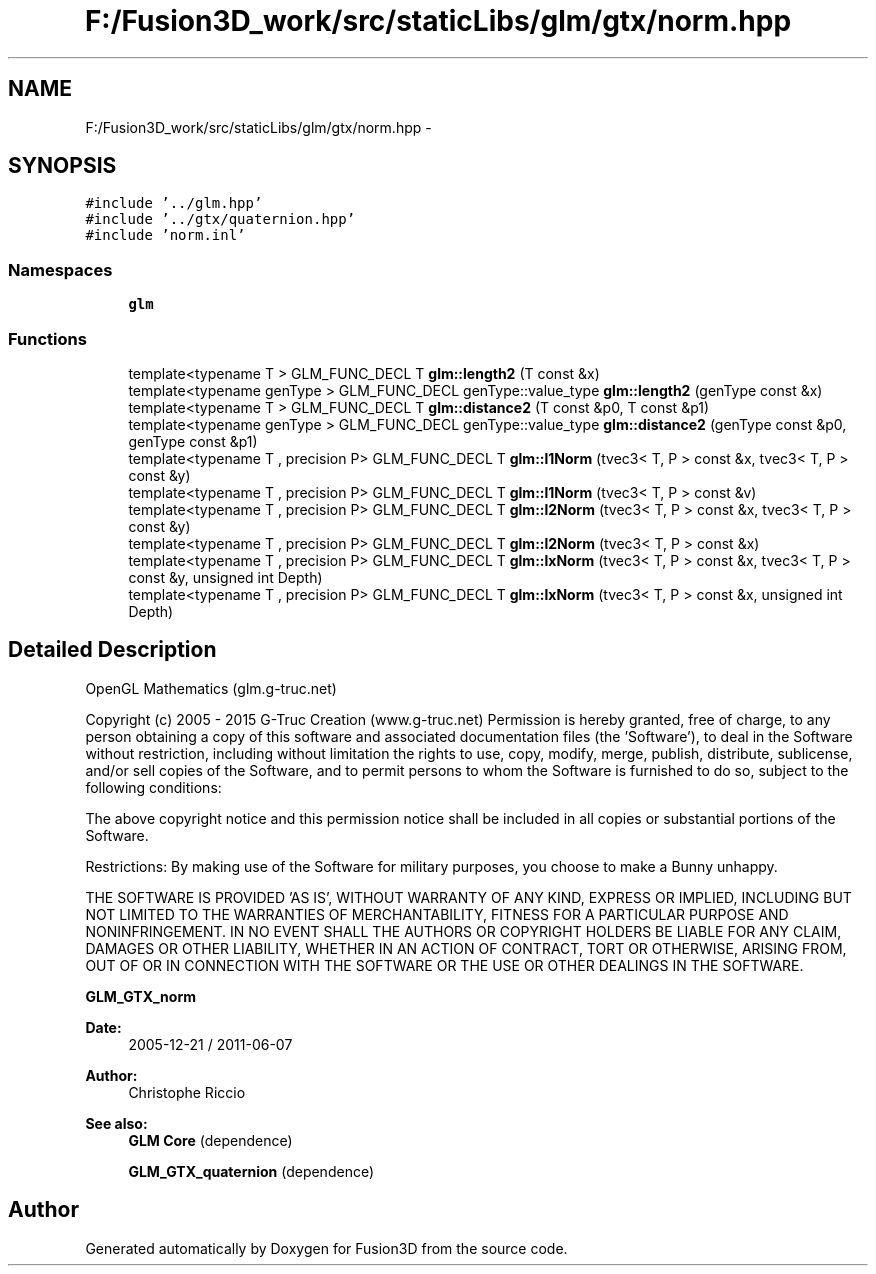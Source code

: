 .TH "F:/Fusion3D_work/src/staticLibs/glm/gtx/norm.hpp" 3 "Tue Nov 24 2015" "Version 0.0.0.1" "Fusion3D" \" -*- nroff -*-
.ad l
.nh
.SH NAME
F:/Fusion3D_work/src/staticLibs/glm/gtx/norm.hpp \- 
.SH SYNOPSIS
.br
.PP
\fC#include '\&.\&./glm\&.hpp'\fP
.br
\fC#include '\&.\&./gtx/quaternion\&.hpp'\fP
.br
\fC#include 'norm\&.inl'\fP
.br

.SS "Namespaces"

.in +1c
.ti -1c
.RI " \fBglm\fP"
.br
.in -1c
.SS "Functions"

.in +1c
.ti -1c
.RI "template<typename T > GLM_FUNC_DECL T \fBglm::length2\fP (T const &x)"
.br
.ti -1c
.RI "template<typename genType > GLM_FUNC_DECL genType::value_type \fBglm::length2\fP (genType const &x)"
.br
.ti -1c
.RI "template<typename T > GLM_FUNC_DECL T \fBglm::distance2\fP (T const &p0, T const &p1)"
.br
.ti -1c
.RI "template<typename genType > GLM_FUNC_DECL genType::value_type \fBglm::distance2\fP (genType const &p0, genType const &p1)"
.br
.ti -1c
.RI "template<typename T , precision P> GLM_FUNC_DECL T \fBglm::l1Norm\fP (tvec3< T, P > const &x, tvec3< T, P > const &y)"
.br
.ti -1c
.RI "template<typename T , precision P> GLM_FUNC_DECL T \fBglm::l1Norm\fP (tvec3< T, P > const &v)"
.br
.ti -1c
.RI "template<typename T , precision P> GLM_FUNC_DECL T \fBglm::l2Norm\fP (tvec3< T, P > const &x, tvec3< T, P > const &y)"
.br
.ti -1c
.RI "template<typename T , precision P> GLM_FUNC_DECL T \fBglm::l2Norm\fP (tvec3< T, P > const &x)"
.br
.ti -1c
.RI "template<typename T , precision P> GLM_FUNC_DECL T \fBglm::lxNorm\fP (tvec3< T, P > const &x, tvec3< T, P > const &y, unsigned int Depth)"
.br
.ti -1c
.RI "template<typename T , precision P> GLM_FUNC_DECL T \fBglm::lxNorm\fP (tvec3< T, P > const &x, unsigned int Depth)"
.br
.in -1c
.SH "Detailed Description"
.PP 
OpenGL Mathematics (glm\&.g-truc\&.net)
.PP
Copyright (c) 2005 - 2015 G-Truc Creation (www\&.g-truc\&.net) Permission is hereby granted, free of charge, to any person obtaining a copy of this software and associated documentation files (the 'Software'), to deal in the Software without restriction, including without limitation the rights to use, copy, modify, merge, publish, distribute, sublicense, and/or sell copies of the Software, and to permit persons to whom the Software is furnished to do so, subject to the following conditions:
.PP
The above copyright notice and this permission notice shall be included in all copies or substantial portions of the Software\&.
.PP
Restrictions: By making use of the Software for military purposes, you choose to make a Bunny unhappy\&.
.PP
THE SOFTWARE IS PROVIDED 'AS IS', WITHOUT WARRANTY OF ANY KIND, EXPRESS OR IMPLIED, INCLUDING BUT NOT LIMITED TO THE WARRANTIES OF MERCHANTABILITY, FITNESS FOR A PARTICULAR PURPOSE AND NONINFRINGEMENT\&. IN NO EVENT SHALL THE AUTHORS OR COPYRIGHT HOLDERS BE LIABLE FOR ANY CLAIM, DAMAGES OR OTHER LIABILITY, WHETHER IN AN ACTION OF CONTRACT, TORT OR OTHERWISE, ARISING FROM, OUT OF OR IN CONNECTION WITH THE SOFTWARE OR THE USE OR OTHER DEALINGS IN THE SOFTWARE\&.
.PP
\fBGLM_GTX_norm\fP
.PP
\fBDate:\fP
.RS 4
2005-12-21 / 2011-06-07 
.RE
.PP
\fBAuthor:\fP
.RS 4
Christophe Riccio
.RE
.PP
\fBSee also:\fP
.RS 4
\fBGLM Core\fP (dependence) 
.PP
\fBGLM_GTX_quaternion\fP (dependence) 
.RE
.PP

.SH "Author"
.PP 
Generated automatically by Doxygen for Fusion3D from the source code\&.
